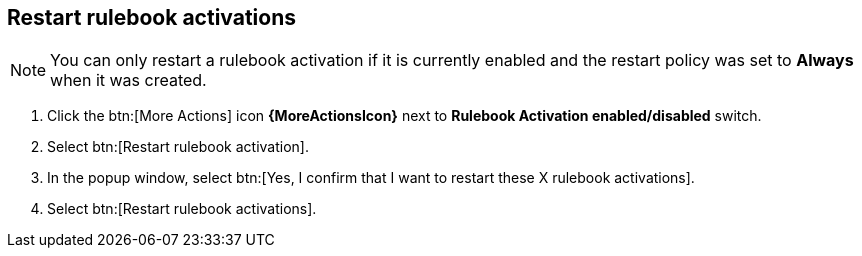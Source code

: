[id="proc-eda-restart-rulebook-activations"]

== Restart rulebook activations

[NOTE]
====
You can only restart a rulebook activation if it is currently enabled and the restart policy was set to *Always* when it was created.
====

. Click the btn:[More Actions] icon *{MoreActionsIcon}* next to *Rulebook Activation enabled/disabled* switch.
. Select btn:[Restart rulebook activation].
. In the popup window, select btn:[Yes, I confirm that I want to restart these X rulebook activations].
. Select btn:[Restart rulebook activations].

